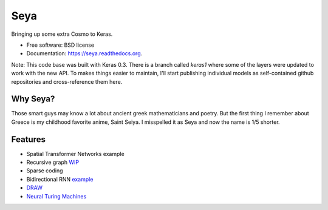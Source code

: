 ===============================
Seya
===============================

Bringing up some extra Cosmo to Keras.

* Free software: BSD license
* Documentation: https://seya.readthedocs.org.

Note: This code base was built with Keras 0.3. There is a branch called `keras1` where some of the layers were updated to work 
with the new API. To makes things easier to maintain, I'll start publishing individual models as self-contained github
repositories and cross-reference them here. 

Why Seya?
---------
Those smart guys may know a lot about ancient greek mathematicians and poetry.
But the first thing I remember about Greece is my childhood favorite anime, Saint Seiya.
I misspelled it as Seya and now the name is 1/5 shorter.

Features
--------

* Spatial Transformer Networks example
* Recursive graph WIP_
* Sparse coding
* Bidirectional RNN example_
* DRAW_
* `Neural Turing Machines`_

.. _WIP: https://github.com/fchollet/keras/issues/620
.. _example: https://github.com/EderSantana/seya/blob/master/examples/imdb_brnn.py
.. _DRAW: https://github.com/EderSantana/seya/blob/master/examples/DRAW.ipynb
.. _Neural Turing Machines: https://github.com/EderSantana/seya/blob/master/examples/NTM.ipynb
